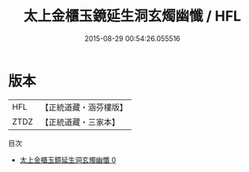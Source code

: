 #+TITLE: 太上金櫃玉鏡延生洞玄燭幽懺 / HFL

#+DATE: 2015-08-29 00:54:26.055516
* 版本
 |       HFL|【正統道藏・涵芬樓版】|
 |      ZTDZ|【正統道藏・三家本】|
目次
 - [[file:KR5c0208_000.txt][太上金櫃玉鏡延生洞玄燭幽懺 0]]

